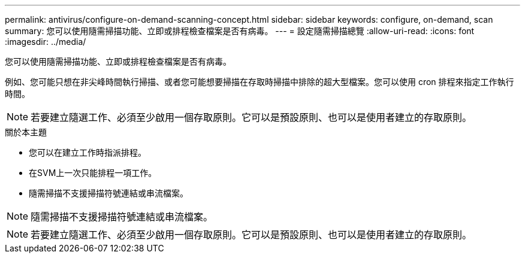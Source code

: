 ---
permalink: antivirus/configure-on-demand-scanning-concept.html 
sidebar: sidebar 
keywords: configure, on-demand, scan 
summary: 您可以使用隨需掃描功能、立即或排程檢查檔案是否有病毒。 
---
= 設定隨需掃描總覽
:allow-uri-read: 
:icons: font
:imagesdir: ../media/


[role="lead"]
您可以使用隨需掃描功能、立即或排程檢查檔案是否有病毒。

例如、您可能只想在非尖峰時間執行掃描、或者您可能想要掃描在存取時掃描中排除的超大型檔案。您可以使用 cron 排程來指定工作執行時間。


NOTE: 若要建立隨選工作、必須至少啟用一個存取原則。它可以是預設原則、也可以是使用者建立的存取原則。

.關於本主題
* 您可以在建立工作時指派排程。
* 在SVM上一次只能排程一項工作。
* 隨需掃描不支援掃描符號連結或串流檔案。



NOTE: 隨需掃描不支援掃描符號連結或串流檔案。


NOTE: 若要建立隨選工作、必須至少啟用一個存取原則。它可以是預設原則、也可以是使用者建立的存取原則。
